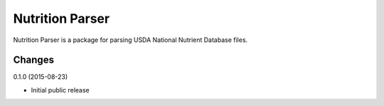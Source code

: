==================
 Nutrition Parser
==================

.. image:: https://travis-ci.org/lnielsen/nutritionparser.svg?branch=master
        :target: https://travis-ci.org/lnielsen/nutritionparser

.. image:: https://coveralls.io/repos/lnielsen/nutritionparser/badge.svg?branch=master
    :target: https://coveralls.io/r/lnielsen/nutritionparser

.. image:: https://img.shields.io/pypi/v/nutritionparser.svg
        :target: https://pypi.python.org/pypi/nutritionparser


Nutrition Parser is a package for parsing USDA National Nutrient Database
files.




Changes
=======

0.1.0 (2015-08-23)

* Initial public release


